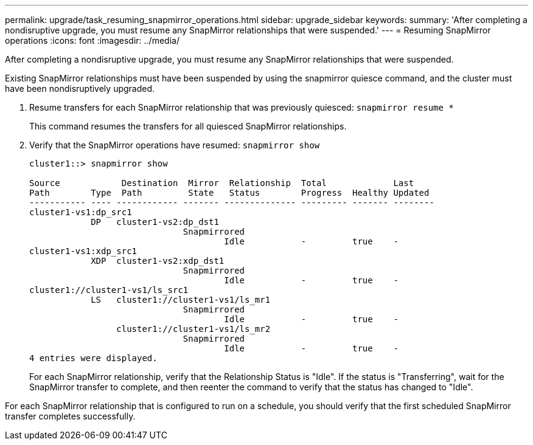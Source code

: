---
permalink: upgrade/task_resuming_snapmirror_operations.html
sidebar: upgrade_sidebar
keywords:
summary: 'After completing a nondisruptive upgrade, you must resume any SnapMirror relationships that were suspended.'
---
= Resuming SnapMirror operations
:icons: font
:imagesdir: ../media/

[.lead]
After completing a nondisruptive upgrade, you must resume any SnapMirror relationships that were suspended.

Existing SnapMirror relationships must have been suspended by using the snapmirror quiesce command, and the cluster must have been nondisruptively upgraded.

. Resume transfers for each SnapMirror relationship that was previously quiesced: `snapmirror resume *`
+
This command resumes the transfers for all quiesced SnapMirror relationships.

. Verify that the SnapMirror operations have resumed: `snapmirror show`
+
----
cluster1::> snapmirror show

Source            Destination  Mirror  Relationship  Total             Last
Path        Type  Path         State   Status        Progress  Healthy Updated
----------- ---- ------------ ------- -------------- --------- ------- --------
cluster1-vs1:dp_src1
            DP   cluster1-vs2:dp_dst1
                              Snapmirrored
                                      Idle           -         true    -
cluster1-vs1:xdp_src1
            XDP  cluster1-vs2:xdp_dst1
                              Snapmirrored
                                      Idle           -         true    -
cluster1://cluster1-vs1/ls_src1
            LS   cluster1://cluster1-vs1/ls_mr1
                              Snapmirrored
                                      Idle           -         true    -
                 cluster1://cluster1-vs1/ls_mr2
                              Snapmirrored
                                      Idle           -         true    -
4 entries were displayed.
----
+
For each SnapMirror relationship, verify that the Relationship Status is "Idle". If the status is "Transferring", wait for the SnapMirror transfer to complete, and then reenter the command to verify that the status has changed to "Idle".

For each SnapMirror relationship that is configured to run on a schedule, you should verify that the first scheduled SnapMirror transfer completes successfully.
